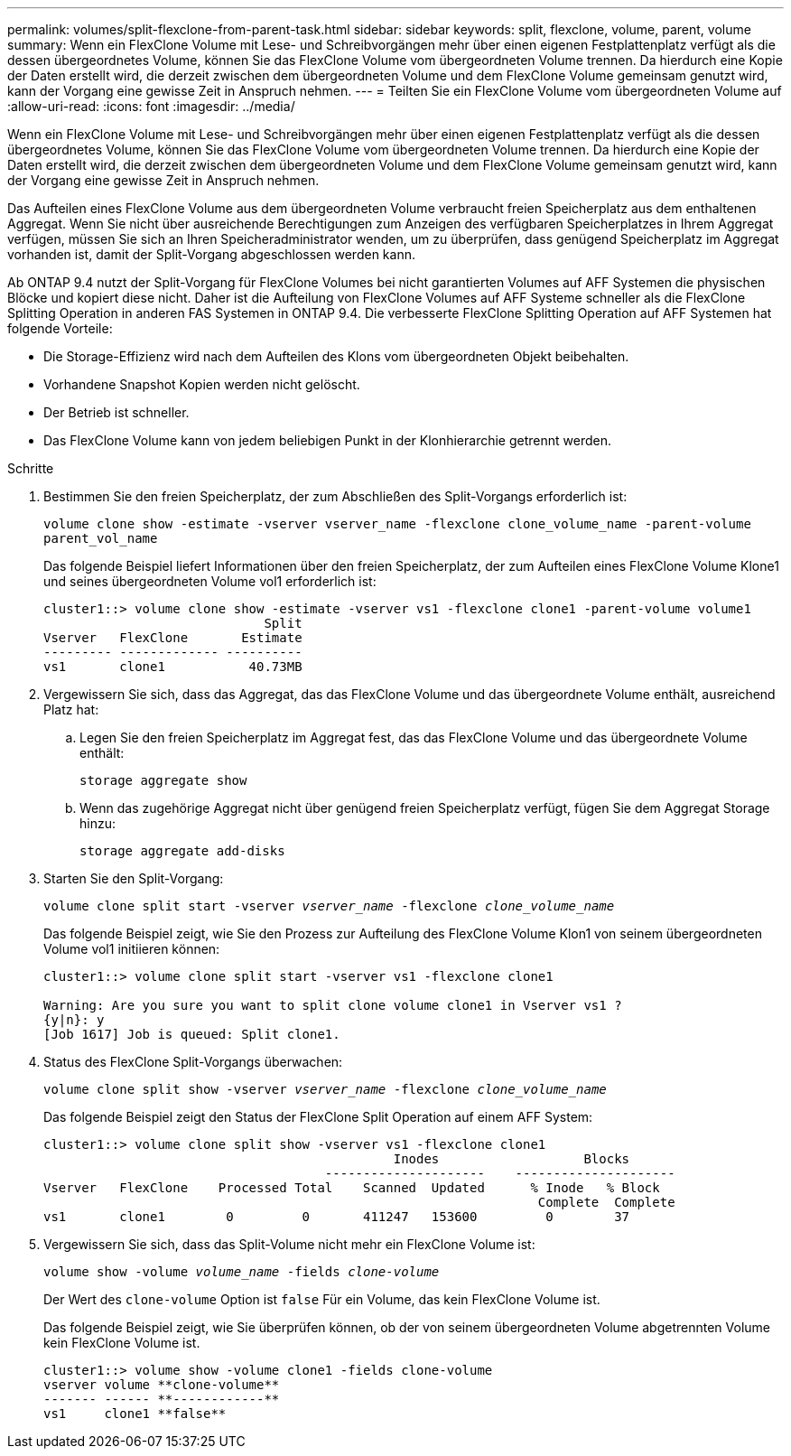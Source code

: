 ---
permalink: volumes/split-flexclone-from-parent-task.html 
sidebar: sidebar 
keywords: split, flexclone, volume, parent, volume 
summary: Wenn ein FlexClone Volume mit Lese- und Schreibvorgängen mehr über einen eigenen Festplattenplatz verfügt als die dessen übergeordnetes Volume, können Sie das FlexClone Volume vom übergeordneten Volume trennen. Da hierdurch eine Kopie der Daten erstellt wird, die derzeit zwischen dem übergeordneten Volume und dem FlexClone Volume gemeinsam genutzt wird, kann der Vorgang eine gewisse Zeit in Anspruch nehmen. 
---
= Teilten Sie ein FlexClone Volume vom übergeordneten Volume auf
:allow-uri-read: 
:icons: font
:imagesdir: ../media/


[role="lead"]
Wenn ein FlexClone Volume mit Lese- und Schreibvorgängen mehr über einen eigenen Festplattenplatz verfügt als die dessen übergeordnetes Volume, können Sie das FlexClone Volume vom übergeordneten Volume trennen. Da hierdurch eine Kopie der Daten erstellt wird, die derzeit zwischen dem übergeordneten Volume und dem FlexClone Volume gemeinsam genutzt wird, kann der Vorgang eine gewisse Zeit in Anspruch nehmen.

Das Aufteilen eines FlexClone Volume aus dem übergeordneten Volume verbraucht freien Speicherplatz aus dem enthaltenen Aggregat. Wenn Sie nicht über ausreichende Berechtigungen zum Anzeigen des verfügbaren Speicherplatzes in Ihrem Aggregat verfügen, müssen Sie sich an Ihren Speicheradministrator wenden, um zu überprüfen, dass genügend Speicherplatz im Aggregat vorhanden ist, damit der Split-Vorgang abgeschlossen werden kann.

Ab ONTAP 9.4 nutzt der Split-Vorgang für FlexClone Volumes bei nicht garantierten Volumes auf AFF Systemen die physischen Blöcke und kopiert diese nicht. Daher ist die Aufteilung von FlexClone Volumes auf AFF Systeme schneller als die FlexClone Splitting Operation in anderen FAS Systemen in ONTAP 9.4. Die verbesserte FlexClone Splitting Operation auf AFF Systemen hat folgende Vorteile:

* Die Storage-Effizienz wird nach dem Aufteilen des Klons vom übergeordneten Objekt beibehalten.
* Vorhandene Snapshot Kopien werden nicht gelöscht.
* Der Betrieb ist schneller.
* Das FlexClone Volume kann von jedem beliebigen Punkt in der Klonhierarchie getrennt werden.


.Schritte
. Bestimmen Sie den freien Speicherplatz, der zum Abschließen des Split-Vorgangs erforderlich ist:
+
`volume clone show -estimate -vserver vserver_name -flexclone clone_volume_name -parent-volume parent_vol_name`

+
Das folgende Beispiel liefert Informationen über den freien Speicherplatz, der zum Aufteilen eines FlexClone Volume Klone1 und seines übergeordneten Volume vol1 erforderlich ist:

+
[listing]
----
cluster1::> volume clone show -estimate -vserver vs1 -flexclone clone1 -parent-volume volume1
                             Split
Vserver   FlexClone       Estimate
--------- ------------- ----------
vs1       clone1           40.73MB
----
. Vergewissern Sie sich, dass das Aggregat, das das FlexClone Volume und das übergeordnete Volume enthält, ausreichend Platz hat:
+
.. Legen Sie den freien Speicherplatz im Aggregat fest, das das FlexClone Volume und das übergeordnete Volume enthält:
+
`storage aggregate show`

.. Wenn das zugehörige Aggregat nicht über genügend freien Speicherplatz verfügt, fügen Sie dem Aggregat Storage hinzu:
+
`storage aggregate add-disks`



. Starten Sie den Split-Vorgang:
+
`volume clone split start -vserver _vserver_name_ -flexclone _clone_volume_name_`

+
Das folgende Beispiel zeigt, wie Sie den Prozess zur Aufteilung des FlexClone Volume Klon1 von seinem übergeordneten Volume vol1 initiieren können:

+
[listing]
----
cluster1::> volume clone split start -vserver vs1 -flexclone clone1

Warning: Are you sure you want to split clone volume clone1 in Vserver vs1 ?
{y|n}: y
[Job 1617] Job is queued: Split clone1.
----
. Status des FlexClone Split-Vorgangs überwachen:
+
`volume clone split show -vserver _vserver_name_ -flexclone _clone_volume_name_`

+
Das folgende Beispiel zeigt den Status der FlexClone Split Operation auf einem AFF System:

+
[listing]
----
cluster1::> volume clone split show -vserver vs1 -flexclone clone1
                                              Inodes                   Blocks
                                     ---------------------    ---------------------
Vserver   FlexClone    Processed Total    Scanned  Updated      % Inode   % Block
                                                                 Complete  Complete
vs1       clone1        0         0       411247   153600         0        37
----
. Vergewissern Sie sich, dass das Split-Volume nicht mehr ein FlexClone Volume ist:
+
`volume show -volume _volume_name_ -fields _clone-volume_`

+
Der Wert des `clone-volume` Option ist `false` Für ein Volume, das kein FlexClone Volume ist.

+
Das folgende Beispiel zeigt, wie Sie überprüfen können, ob der von seinem übergeordneten Volume abgetrennten Volume kein FlexClone Volume ist.

+
[listing]
----
cluster1::> volume show -volume clone1 -fields clone-volume
vserver volume **clone-volume**
------- ------ **------------**
vs1     clone1 **false**
----

